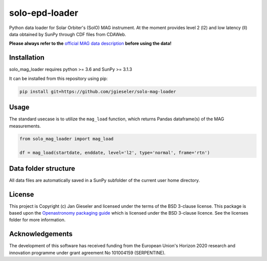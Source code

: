 solo-epd-loader
===============

|pypi Version| |conda version| |license| |python version|

.. |pypi Version| image:: https://img.shields.io/pypi/v/solo-mag-loader?style=flat&logo=pypi
   :target: https://pypi.org/project/solo-mag-loader/
.. |conda version| image:: https://img.shields.io/conda/vn/conda-forge/solo-mag-loader?style=flat&logo=anaconda
   :target: https://anaconda.org/conda-forge/solo-mag-loader/
.. |license| image:: https://img.shields.io/conda/l/conda-forge/solo-mag-loader?style=flat
   :target: https://github.com/jgieseler/solo-mag-loader/blob/main/LICENSE.rst
.. |python version| image:: https://img.shields.io/pypi/pyversions/solo-mag-loader?style=flat&logo=python

Python data loader for Solar Orbiter's (SolO) MAG instrument. At the moment provides level 2 (l2) and low latency (ll) data obtained by SunPy through CDF files from CDAWeb.

**Please always refer to the** `official MAG data description <https://issues.cosmos.esa.int/solarorbiterwiki/display/SOSP/Archive+Support+Data#ArchiveSupportData-MAGInstrument>`_ **before using the data!**

Installation
------------

solo_mag_loader requires python >= 3.6 and SunPy >= 3.1.3

It can be installed from this repository using pip:

.. code:: bash

    pip install git+https://github.com/jgieseler/solo-mag-loader

Usage
-----

The standard usecase is to utilize the ``mag_load`` function, which
returns Pandas dataframe(s) of the MAG measurements.

.. code:: python

   from solo_mag_loader import mag_load

   df = mag_load(startdate, enddate, level='l2', type='normal', frame='rtn')


Data folder structure
---------------------

All data files are automatically saved in a SunPy subfolder of the current user home directory.


License
-------

This project is Copyright (c) Jan Gieseler and licensed under
the terms of the BSD 3-clause license. This package is based upon
the `Openastronomy packaging guide <https://github.com/OpenAstronomy/packaging-guide>`_
which is licensed under the BSD 3-clause licence. See the licenses folder for
more information.

Acknowledgements
----------------

The development of this software has received funding from the European Union's Horizon 2020 research and innovation programme under grant agreement No 101004159 (SERPENTINE).
